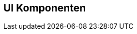 :jbake-title: UI Komponenten
:jbake-type: chapter
:jbake-status: published
:jbake-tags: ui-komponenten, docu
:jbake-order: 50

== UI Komponenten

